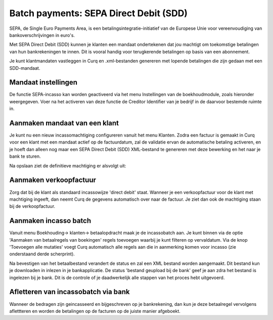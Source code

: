 Batch payments: SEPA Direct Debit (SDD)
=========================================================================

SEPA, de Single Euro Payments Area, is een betalingsintegratie-initiatief van de Europese Unie voor vereenvoudiging van bankoverschrijvingen in euro's. 

Met SEPA Direct Debit (SDD) kunnen je klanten een mandaat ondertekenen dat jou machtigt om toekomstige betalingen van hun bankrekeningen te innen. Dit is vooral handig voor terugkerende betalingen op basis van een abonnement.

Je kunt klantmandaten vastleggen in Curq en .xml-bestanden genereren met lopende betalingen die zijn gedaan met een SDD-mandaat.

Mandaat instellingen
-------------------------------------------------------------------------

De functie SEPA-incasso kan worden geactiveerd via het menu Instellingen van de boekhoudmodule, zoals hieronder weergegeven. Voer na het activeren van deze functie de Creditor Identifier van je bedrijf in de daarvoor bestemde ruimte in.

.. image:: Media/direct_debit_incassant_id.png
       :width: 6.3in
       :height: 2.93264in

Aanmaken mandaat van een klant
-------------------------------------------------------------------------

Je kunt nu een nieuw incassomachtiging configureren vanuit het menu Klanten. Zodra een factuur is gemaakt in Curq voor een klant met een mandaat actief op de factuurdatum, zal de validatie ervan de automatische betaling activeren, en je hoeft dan alleen nog maar een SEPA Direct Debit (SDD) XML-bestand te genereren met deze bewerking en het naar je bank te sturen.

.. image:: Media/direct_debit_aanmaken_machtiging.png
       :width: 6.3in
       :height: 2.93264in

Na opslaan ziet de definitieve machtiging er alsvolgt uit:

.. image:: Media/direct_debit_bevestigde_machtiging.png
       :width: 6.3in
       :height: 2.93264in

Aanmaken verkoopfactuur
-------------------------------------------------------------------------
Zorg dat bij de klant als standaard incassowijze 'direct debit' staat. Wanneer je een verkoopfactuur voor de klant met machtiging ingeeft, dan neemt Curq de gegevens automatisch over naar de factuur. Je ziet dan ook de machtiging staan bij de verkoopfactuur.

.. image:: Media/direct_debit_aanmaken_verkoopfactuur.png
       :width: 6.3in
       :height: 2.93264in

Aanmaken incasso batch
-------------------------------------------------------------------------
Vanuit menu Boekhouding-> klanten-> betaalopdracht maak je de incassobatch aan. Je kunt binnen via de optie 'Aanmaken van betaalregels van boekingen' regels toevoegen waarbij je kunt filteren op vervaldatum. Via de knop 'Toevoegen alle mutaties' voegt Curq automatisch alle regels aan die in aanmerking komen voor incasso (zie onderstaand derde scherprint).

.. image:: Media/direct_debit_aanmaken_incassobatch.png
       :width: 6.3in
       :height: 2.93264in

.. image:: Media/direct_debit_aanmaken_incassobatch_2.png
       :width: 6.3in
       :height: 2.93264in

Na bevestigen van het betaalbestand verandert de status en zal een XML bestand worden aangemaakt. Dit bestand kun je downloaden in inlezen in je bankapplicatie. De status 'bestand geupload bij de bank' geef je aan zdra het bestand is ingelezen bij je bank. Dit is de controle of je daadwerkelijk alle stappen van het proces hebt uitgevoerd.

.. image:: Media/direct_debit_aanmaken_incassobatch_1.png
       :width: 6.3in
       :height: 2.93264in

Afletteren van incassobatch via bank
-------------------------------------------------------------------------
Wanneer de bedragen zijn geincasseerd en bijgeschreven op je bankrekening, dan kun je deze betaalregel vervolgens aflettteren en worden de betalingen op de facturen op de juiste manier afgeboekt.
